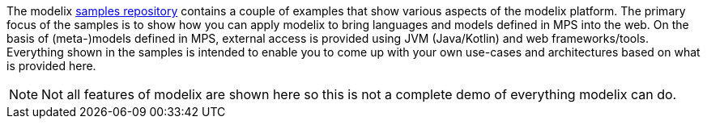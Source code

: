 The modelix https://github.com/modelix/modelix.samples[samples repository^] contains a couple of examples that show various aspects of the modelix platform.
The primary focus of the samples is to show how you can apply modelix to bring languages and models defined in MPS into the web.
On the basis of (meta-)models defined in MPS, external access is provided using JVM (Java/Kotlin) and web frameworks/tools.
Everything shown in the samples is intended to enable you to come up with your own use-cases and architectures based on what is provided here.

NOTE: Not all features of modelix are shown here so this is not a complete demo of everything modelix can do.

